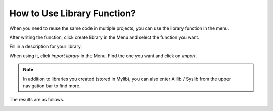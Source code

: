 How to Use Library Function?
======================================

When you need to reuse the same code in multiple projects, you can use the library function in the menu.

.. image:: img/sp210809_111713.png

After writing the function, click create library in the Menu and select the function you want.

.. image:: img/create_libraries.png

Fill in a description for your library.

.. image:: img/sp210805_150848.png

When using it, click `import library` in the Menu. Find the one you want and click on `import`.

.. image:: img/sp210805_151150.png

.. note:: In addition to libraries you created (stored in Mylib), you can also enter Alllib / Syslib from the upper navigation bar to find more. 

The results are as follows.

.. image:: img/sp210805_151105.png

